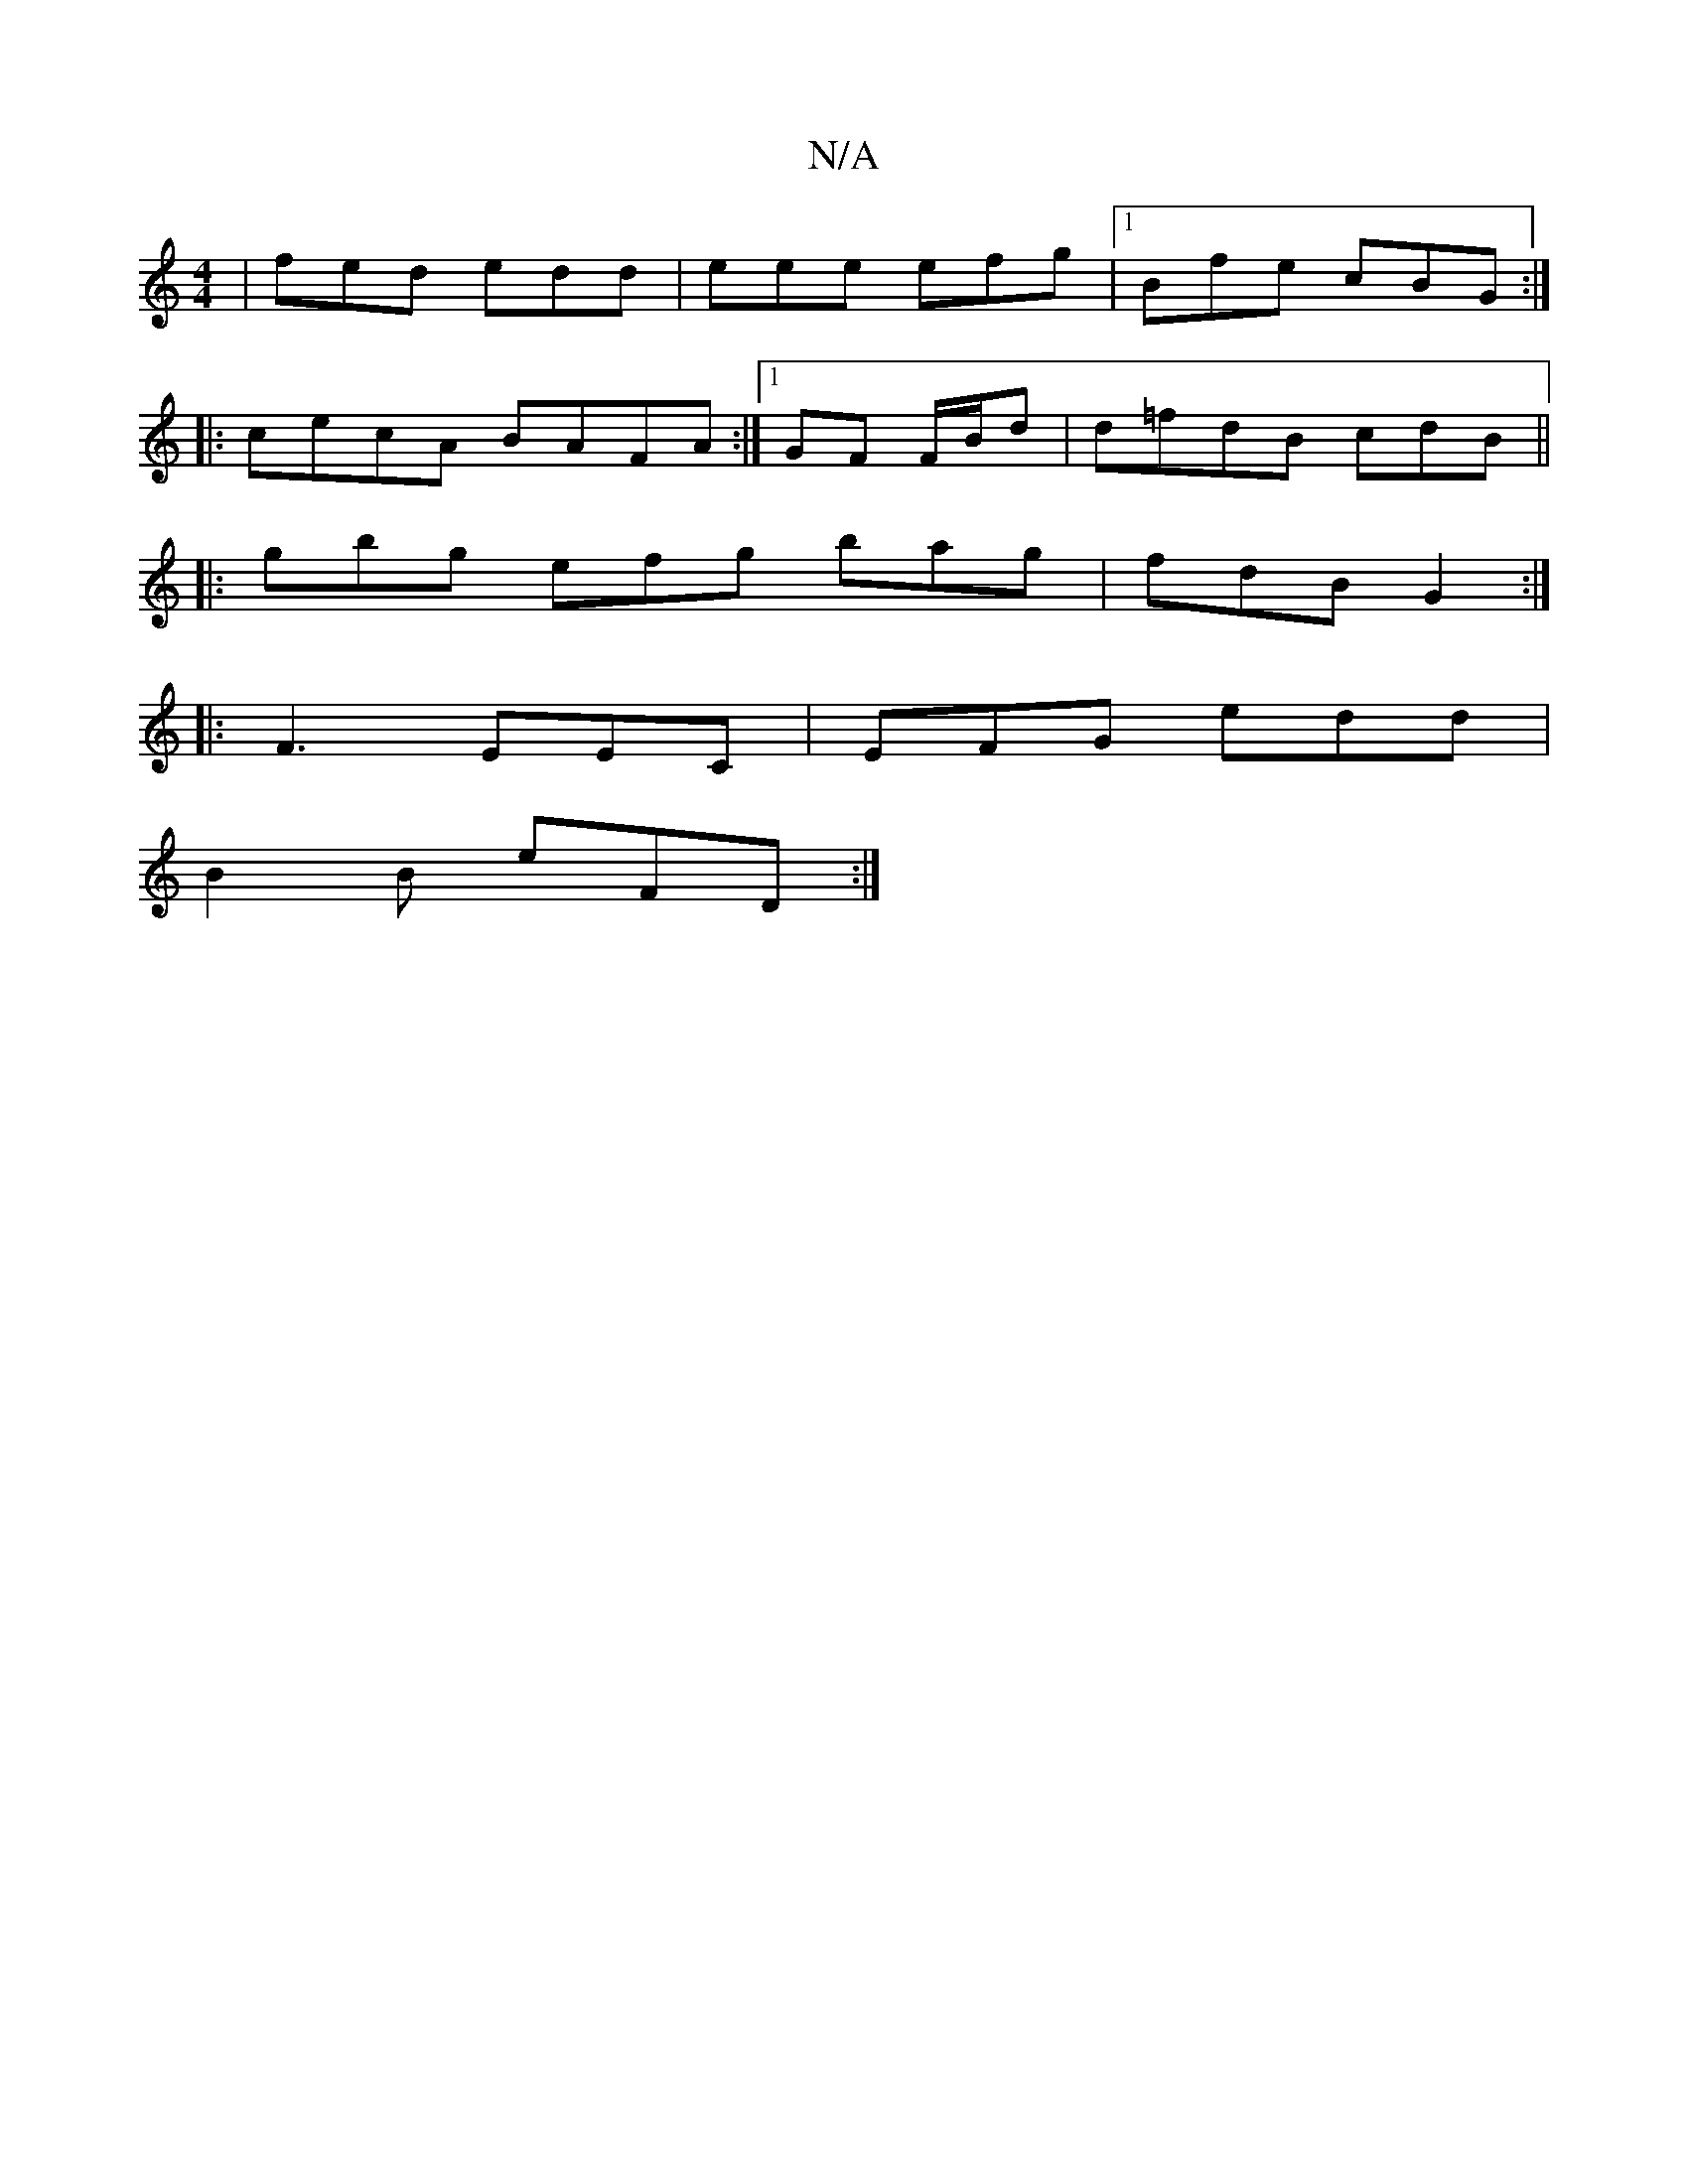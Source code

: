 X:1
T:N/A
M:4/4
R:N/A
K:Cmajor
 | fed edd | eee efg |[1 Bfe cBG :|
|:cecA BAFA :|1 GF F/B/d|d=fdB cdB_ ||
|:gbg efg bag | fdB G2 :|
|: F3 EEC | EFG edd |
B2 B eFD :|

V:1

|: D | ~G3 AFG | c3 BBG | GDE F2 D | EFE D C2 A/c/ | cBA B2
